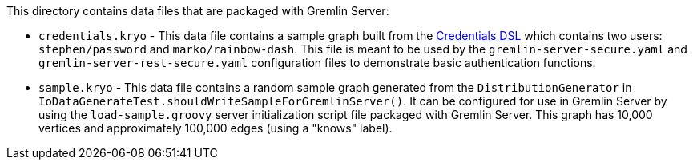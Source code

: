 ////
Licensed to the Apache Software Foundation (ASF) under one or more
contributor license agreements.  See the NOTICE file distributed with
this work for additional information regarding copyright ownership.
The ASF licenses this file to You under the Apache License, Version 2.0
(the "License"); you may not use this file except in compliance with
the License.  You may obtain a copy of the License at

  http://www.apache.org/licenses/LICENSE-2.0

Unless required by applicable law or agreed to in writing, software
distributed under the License is distributed on an "AS IS" BASIS,
WITHOUT WARRANTIES OR CONDITIONS OF ANY KIND, either express or implied.
See the License for the specific language governing permissions and
limitations under the License.
////
This directory contains data files that are packaged with Gremlin Server:

* `credentials.kryo` - This data file contains a sample graph built from the
link:https://tinkerpop.apache.org/docs/current/reference/#credentials-dsl[Credentials DSL] which contains two
users: `stephen/password` and `marko/rainbow-dash`. This file is meant to be used by the `gremlin-server-secure.yaml`
and `gremlin-server-rest-secure.yaml` configuration files to demonstrate basic authentication functions.
* `sample.kryo` - This data file contains a random sample graph generated from the `DistributionGenerator` in
`IoDataGenerateTest.shouldWriteSampleForGremlinServer()`. It can be configured for use in Gremlin Server by using the
`load-sample.groovy` server initialization script file packaged with Gremlin Server. This graph has 10,000 vertices
and approximately 100,000 edges (using a "knows" label).
